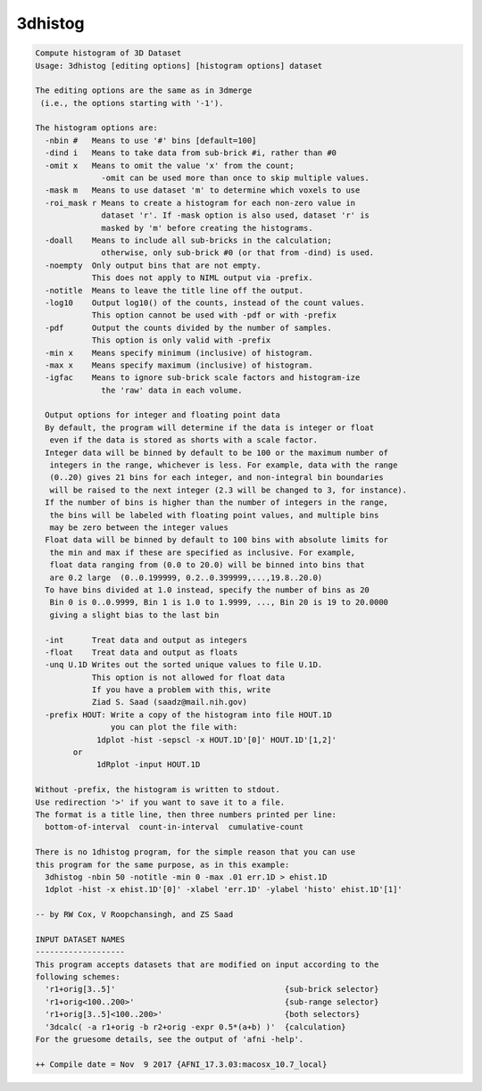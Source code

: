********
3dhistog
********

.. _3dhistog:

.. contents:: 
    :depth: 4 

.. code-block:: none

    Compute histogram of 3D Dataset
    Usage: 3dhistog [editing options] [histogram options] dataset
    
    The editing options are the same as in 3dmerge
     (i.e., the options starting with '-1').
    
    The histogram options are:
      -nbin #   Means to use '#' bins [default=100]
      -dind i   Means to take data from sub-brick #i, rather than #0
      -omit x   Means to omit the value 'x' from the count;
                  -omit can be used more than once to skip multiple values.
      -mask m   Means to use dataset 'm' to determine which voxels to use
      -roi_mask r Means to create a histogram for each non-zero value in 
                  dataset 'r'. If -mask option is also used, dataset 'r' is 
                  masked by 'm' before creating the histograms.
      -doall    Means to include all sub-bricks in the calculation;
                  otherwise, only sub-brick #0 (or that from -dind) is used.
      -noempty  Only output bins that are not empty.
                This does not apply to NIML output via -prefix.
      -notitle  Means to leave the title line off the output.
      -log10    Output log10() of the counts, instead of the count values.
                This option cannot be used with -pdf or with -prefix
      -pdf      Output the counts divided by the number of samples.
                This option is only valid with -prefix
      -min x    Means specify minimum (inclusive) of histogram.
      -max x    Means specify maximum (inclusive) of histogram.
      -igfac    Means to ignore sub-brick scale factors and histogram-ize
                  the 'raw' data in each volume.
    
      Output options for integer and floating point data
      By default, the program will determine if the data is integer or float
       even if the data is stored as shorts with a scale factor.
      Integer data will be binned by default to be 100 or the maximum number of
       integers in the range, whichever is less. For example, data with the range
       (0..20) gives 21 bins for each integer, and non-integral bin boundaries
       will be raised to the next integer (2.3 will be changed to 3, for instance).
      If the number of bins is higher than the number of integers in the range,
       the bins will be labeled with floating point values, and multiple bins
       may be zero between the integer values
      Float data will be binned by default to 100 bins with absolute limits for
       the min and max if these are specified as inclusive. For example,
       float data ranging from (0.0 to 20.0) will be binned into bins that
       are 0.2 large  (0..0.199999, 0.2..0.399999,...,19.8..20.0)
      To have bins divided at 1.0 instead, specify the number of bins as 20
       Bin 0 is 0..0.9999, Bin 1 is 1.0 to 1.9999, ..., Bin 20 is 19 to 20.0000
       giving a slight bias to the last bin
    
      -int      Treat data and output as integers
      -float    Treat data and output as floats
      -unq U.1D Writes out the sorted unique values to file U.1D.
                This option is not allowed for float data
                If you have a problem with this, write
                Ziad S. Saad (saadz@mail.nih.gov)
      -prefix HOUT: Write a copy of the histogram into file HOUT.1D
                    you can plot the file with:
                 1dplot -hist -sepscl -x HOUT.1D'[0]' HOUT.1D'[1,2]' 
            or   
                 1dRplot -input HOUT.1D
    
    Without -prefix, the histogram is written to stdout.  
    Use redirection '>' if you want to save it to a file.
    The format is a title line, then three numbers printed per line:
      bottom-of-interval  count-in-interval  cumulative-count
    
    There is no 1dhistog program, for the simple reason that you can use
    this program for the same purpose, as in this example:
      3dhistog -nbin 50 -notitle -min 0 -max .01 err.1D > ehist.1D
      1dplot -hist -x ehist.1D'[0]' -xlabel 'err.1D' -ylabel 'histo' ehist.1D'[1]'
    
    -- by RW Cox, V Roopchansingh, and ZS Saad
    
    INPUT DATASET NAMES
    -------------------
    This program accepts datasets that are modified on input according to the
    following schemes:
      'r1+orig[3..5]'                                    {sub-brick selector}
      'r1+orig<100..200>'                                {sub-range selector}
      'r1+orig[3..5]<100..200>'                          {both selectors}
      '3dcalc( -a r1+orig -b r2+orig -expr 0.5*(a+b) )'  {calculation}
    For the gruesome details, see the output of 'afni -help'.
    
    ++ Compile date = Nov  9 2017 {AFNI_17.3.03:macosx_10.7_local}
